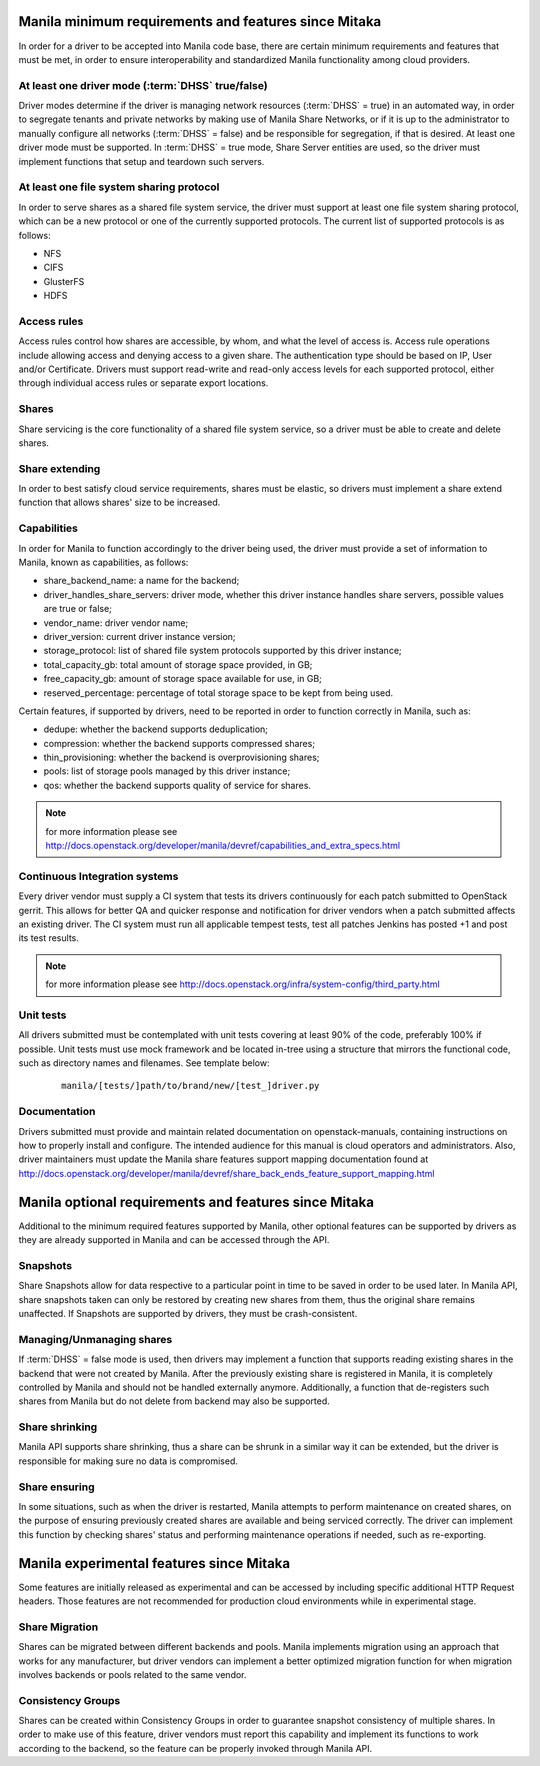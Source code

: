..
      Copyright (c) 2015 Hitachi Data Systems
      All Rights Reserved.

      Licensed under the Apache License, Version 2.0 (the "License"); you may
      not use this file except in compliance with the License. You may obtain
      a copy of the License at

          http://www.apache.org/licenses/LICENSE-2.0

      Unless required by applicable law or agreed to in writing, software
      distributed under the License is distributed on an "AS IS" BASIS, WITHOUT
      WARRANTIES OR CONDITIONS OF ANY KIND, either express or implied. See the
      License for the specific language governing permissions and limitations
      under the License.

Manila minimum requirements and features since Mitaka
=====================================================

In order for a driver to be accepted into Manila code base, there are certain
minimum requirements and features that must be met, in order to ensure
interoperability and standardized Manila functionality among cloud providers.

At least one driver mode (:term:`DHSS` true/false)
--------------------------------------------------

Driver modes determine if the driver is managing network resources
(:term:`DHSS` = true) in an automated way, in order to segregate tenants and
private networks by making use of Manila Share Networks, or if it is up to the
administrator to manually configure all networks (:term:`DHSS` = false) and be
responsible for segregation, if that is desired. At least one driver mode must
be supported. In :term:`DHSS` = true mode, Share Server entities are used, so
the driver must implement functions that setup and teardown such servers.

At least one file system sharing protocol
-----------------------------------------

In order to serve shares as a shared file system service, the driver must
support at least one file system sharing protocol, which can be a new protocol
or one of the currently supported protocols. The current list of supported
protocols is as follows:

- NFS
- CIFS
- GlusterFS
- HDFS

Access rules
------------

Access rules control how shares are accessible, by whom, and what the level of
access is. Access rule operations include allowing access and denying access
to a given share. The authentication type should be based on IP, User and/or
Certificate. Drivers must support read-write and read-only access levels for each
supported protocol, either through individual access rules or separate export
locations.

Shares
------

Share servicing is the core functionality of a shared file system service, so
a driver must be able to create and delete shares.

Share extending
---------------

In order to best satisfy cloud service requirements, shares must be elastic, so
drivers must implement a share extend function that allows shares' size to be
increased.

Capabilities
------------

In order for Manila to function accordingly to the driver being used, the
driver must provide a set of information to Manila, known as capabilities, as
follows:

- share_backend_name: a name for the backend;
- driver_handles_share_servers: driver mode, whether this driver instance
  handles share servers, possible values are true or false;
- vendor_name: driver vendor name;
- driver_version: current driver instance version;
- storage_protocol: list of shared file system protocols supported by this
  driver instance;
- total_capacity_gb: total amount of storage space provided, in GB;
- free_capacity_gb: amount of storage space available for use, in GB;
- reserved_percentage: percentage of total storage space to be kept from being
  used.

Certain features, if supported by drivers, need to be reported in order to
function correctly in Manila, such as:

- dedupe: whether the backend supports deduplication;
- compression: whether the backend supports compressed shares;
- thin_provisioning: whether the backend is overprovisioning shares;
- pools: list of storage pools managed by this driver instance;
- qos: whether the backend supports quality of service for shares.

.. note:: for more information please see http://docs.openstack.org/developer/manila/devref/capabilities_and_extra_specs.html

Continuous Integration systems
------------------------------

Every driver vendor must supply a CI system that tests its drivers
continuously for each patch submitted to OpenStack gerrit. This allows for
better QA and quicker response and notification for driver vendors when a
patch submitted affects an existing driver. The CI system must run all
applicable tempest tests, test all patches Jenkins has posted +1 and post its
test results.

.. note:: for more information please see http://docs.openstack.org/infra/system-config/third_party.html

Unit tests
----------

All drivers submitted must be contemplated with unit tests covering at least
90% of the code, preferably 100% if possible. Unit tests must use mock
framework and be located in-tree using a structure that mirrors the functional
code, such as directory names and filenames. See template below:

  ::

    manila/[tests/]path/to/brand/new/[test_]driver.py

Documentation
-------------

Drivers submitted must provide and maintain related documentation on
openstack-manuals, containing instructions on how to properly install and
configure. The intended audience for this manual is cloud operators and
administrators. Also, driver maintainers must update the Manila share features
support mapping documentation found at
http://docs.openstack.org/developer/manila/devref/share_back_ends_feature_support_mapping.html


Manila optional requirements and features since Mitaka
======================================================

Additional to the minimum required features supported by Manila, other optional
features can be supported by drivers as they are already supported in Manila
and can be accessed through the API.

Snapshots
---------

Share Snapshots allow for data respective to a particular point in time to be
saved in order to be used later. In Manila API, share snapshots taken can only
be restored by creating new shares from them, thus the original share remains
unaffected. If Snapshots are supported by drivers, they must be
crash-consistent.

Managing/Unmanaging shares
--------------------------

If :term:`DHSS` = false mode is used, then drivers may implement a function
that supports reading existing shares in the backend that were not created by
Manila. After the previously existing share is registered in Manila, it is
completely controlled by Manila and should not be handled externally anymore.
Additionally, a function that de-registers such shares from Manila but do
not delete from backend may also be supported.

Share shrinking
---------------

Manila API supports share shrinking, thus a share can be shrunk in a similar
way it can be extended, but the driver is responsible for making sure no data
is compromised.

Share ensuring
--------------

In some situations, such as when the driver is restarted, Manila attempts to
perform maintenance on created shares, on the purpose of ensuring previously
created shares are available and being serviced correctly. The driver can
implement this function by checking shares' status and performing maintenance
operations if needed, such as re-exporting.


Manila experimental features since Mitaka
=========================================

Some features are initially released as experimental and can be accessed by
including specific additional HTTP Request headers. Those features are not
recommended for production cloud environments while in experimental stage.

Share Migration
---------------

Shares can be migrated between different backends and pools. Manila implements
migration using an approach that works for any manufacturer, but driver vendors
can implement a better optimized migration function for when migration involves
backends or pools related to the same vendor.

Consistency Groups
------------------

Shares can be created within Consistency Groups in order to guarantee snapshot
consistency of multiple shares. In order to make use of this feature, driver
vendors must report this capability and implement its functions to work
according to the backend, so the feature can be properly invoked through
Manila API.
